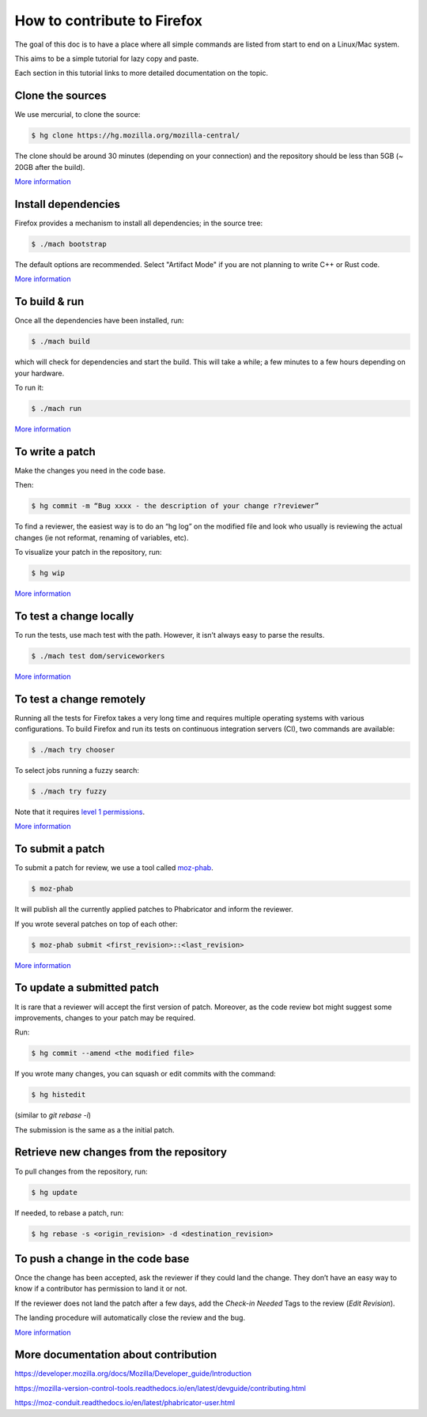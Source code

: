 How to contribute to Firefox
============================

The goal of this doc is to have a place where all simple commands
are listed from start to end on a Linux/Mac system.

This aims to be a simple tutorial for lazy copy and paste.

Each section in this tutorial links to more detailed documentation on the topic.

Clone the sources
-----------------

We use mercurial, to clone the source:

.. code-block:: shell

    $ hg clone https://hg.mozilla.org/mozilla-central/

The clone should be around 30 minutes (depending on your connection) and
the repository should be less than 5GB (~ 20GB after the build).

`More
information <https://developer.mozilla.org/docs/Mozilla/Developer_guide/Source_Code/Mercurial>`__

Install dependencies
--------------------

Firefox provides a mechanism to install all dependencies; in the source tree:

.. code-block:: shell

     $ ./mach bootstrap

The default options are recommended.
Select "Artifact Mode" if you are not planning to write C++ or Rust code.

`More
information <https://developer.mozilla.org/docs/Mozilla/Developer_guide/Build_Instructions/Linux_Prerequisites>`__


To build & run
--------------

Once all the dependencies have been installed, run:

.. code-block:: shell

     $ ./mach build

which will check for dependencies and start the build.
This will take a while; a few minutes to a few hours depending on your hardware.

To run it:

.. code-block:: shell

     $ ./mach run

`More
information <https://developer.mozilla.org/docs/Mozilla/Developer_guide/Build_Instructions/Simple_Firefox_build/Linux_and_MacOS_build_preparation>`__


To write a patch
----------------

Make the changes you need in the code base.

Then:

.. code-block:: shell

    $ hg commit -m “Bug xxxx - the description of your change r?reviewer”

To find a reviewer, the easiest way is to do an “hg log” on the modified
file and look who usually is reviewing the actual changes (ie not
reformat, renaming of variables, etc).

To visualize your patch in the repository, run:

.. code-block:: shell

    $ hg wip

`More information <https://developer.mozilla.org/docs/Mozilla/Mercurial>`__


To test a change locally
------------------------

To run the tests, use mach test with the path. However, it isn’t
always easy to parse the results.

.. code-block:: shell

    $ ./mach test dom/serviceworkers

`More information <https://developer.mozilla.org/docs/Mozilla/QA/Automated_testing>`__

To test a change remotely
-------------------------

Running all the tests for Firefox takes a very long time and requires multiple
operating systems with various configurations. To build Firefox and run its
tests on continuous integration servers (CI), two commands are available:

.. code-block:: shell

    $ ./mach try chooser

To select jobs running a fuzzy search:

.. code-block:: shell

    $ ./mach try fuzzy

Note that it requires `level 1 permissions <https://www.mozilla.org/about/governance/policies/commit/access-policy/>`__.

`More information <https://firefox-source-docs.mozilla.org/tools/try/index.html>`__


To submit a patch
-----------------

To submit a patch for review, we use a tool called `moz-phab <https://moz-conduit.readthedocs.io/en/latest/phabricator-user.html#using-moz-phab>`__.

.. code-block:: shell

     $ moz-phab

It will publish all the currently applied patches to Phabricator and inform the reviewer.

If you wrote several patches on top of each other:

.. code-block:: shell

    $ moz-phab submit <first_revision>::<last_revision>

`More
information <https://moz-conduit.readthedocs.io/en/latest/phabricator-user.html>`__

To update a submitted patch
---------------------------

It is rare that a reviewer will accept the first version of patch. Moreover,
as the code review bot might suggest some improvements, changes to your patch
may be required.

Run:

.. code-block:: shell

    $ hg commit --amend <the modified file>

If you wrote many changes, you can squash or edit commits with the
command:

.. code-block:: shell

    $ hg histedit

(similar to `git rebase -i`)

The submission is the same as a the initial patch.


Retrieve new changes from the repository
----------------------------------------

To pull changes from the repository, run:

.. code-block:: shell

    $ hg update

If needed, to rebase a patch, run:

.. code-block:: shell

    $ hg rebase -s <origin_revision> -d <destination_revision>


To push a change in the code base
---------------------------------

Once the change has been accepted, ask the reviewer if they could land
the change. They don’t have an easy way to know if a contributor has
permission to land it or not.

If the reviewer does not land the patch after a few days, add
the *Check-in Needed* Tags to the review (*Edit Revision*).

The landing procedure will automatically close the review and the bug.

`More
information <https://developer.mozilla.org/docs/Mozilla/Developer_guide/How_to_Submit_a_Patch#Submitting_the_patch>`__

More documentation about contribution
-------------------------------------

https://developer.mozilla.org/docs/Mozilla/Developer_guide/Introduction

https://mozilla-version-control-tools.readthedocs.io/en/latest/devguide/contributing.html

https://moz-conduit.readthedocs.io/en/latest/phabricator-user.html
